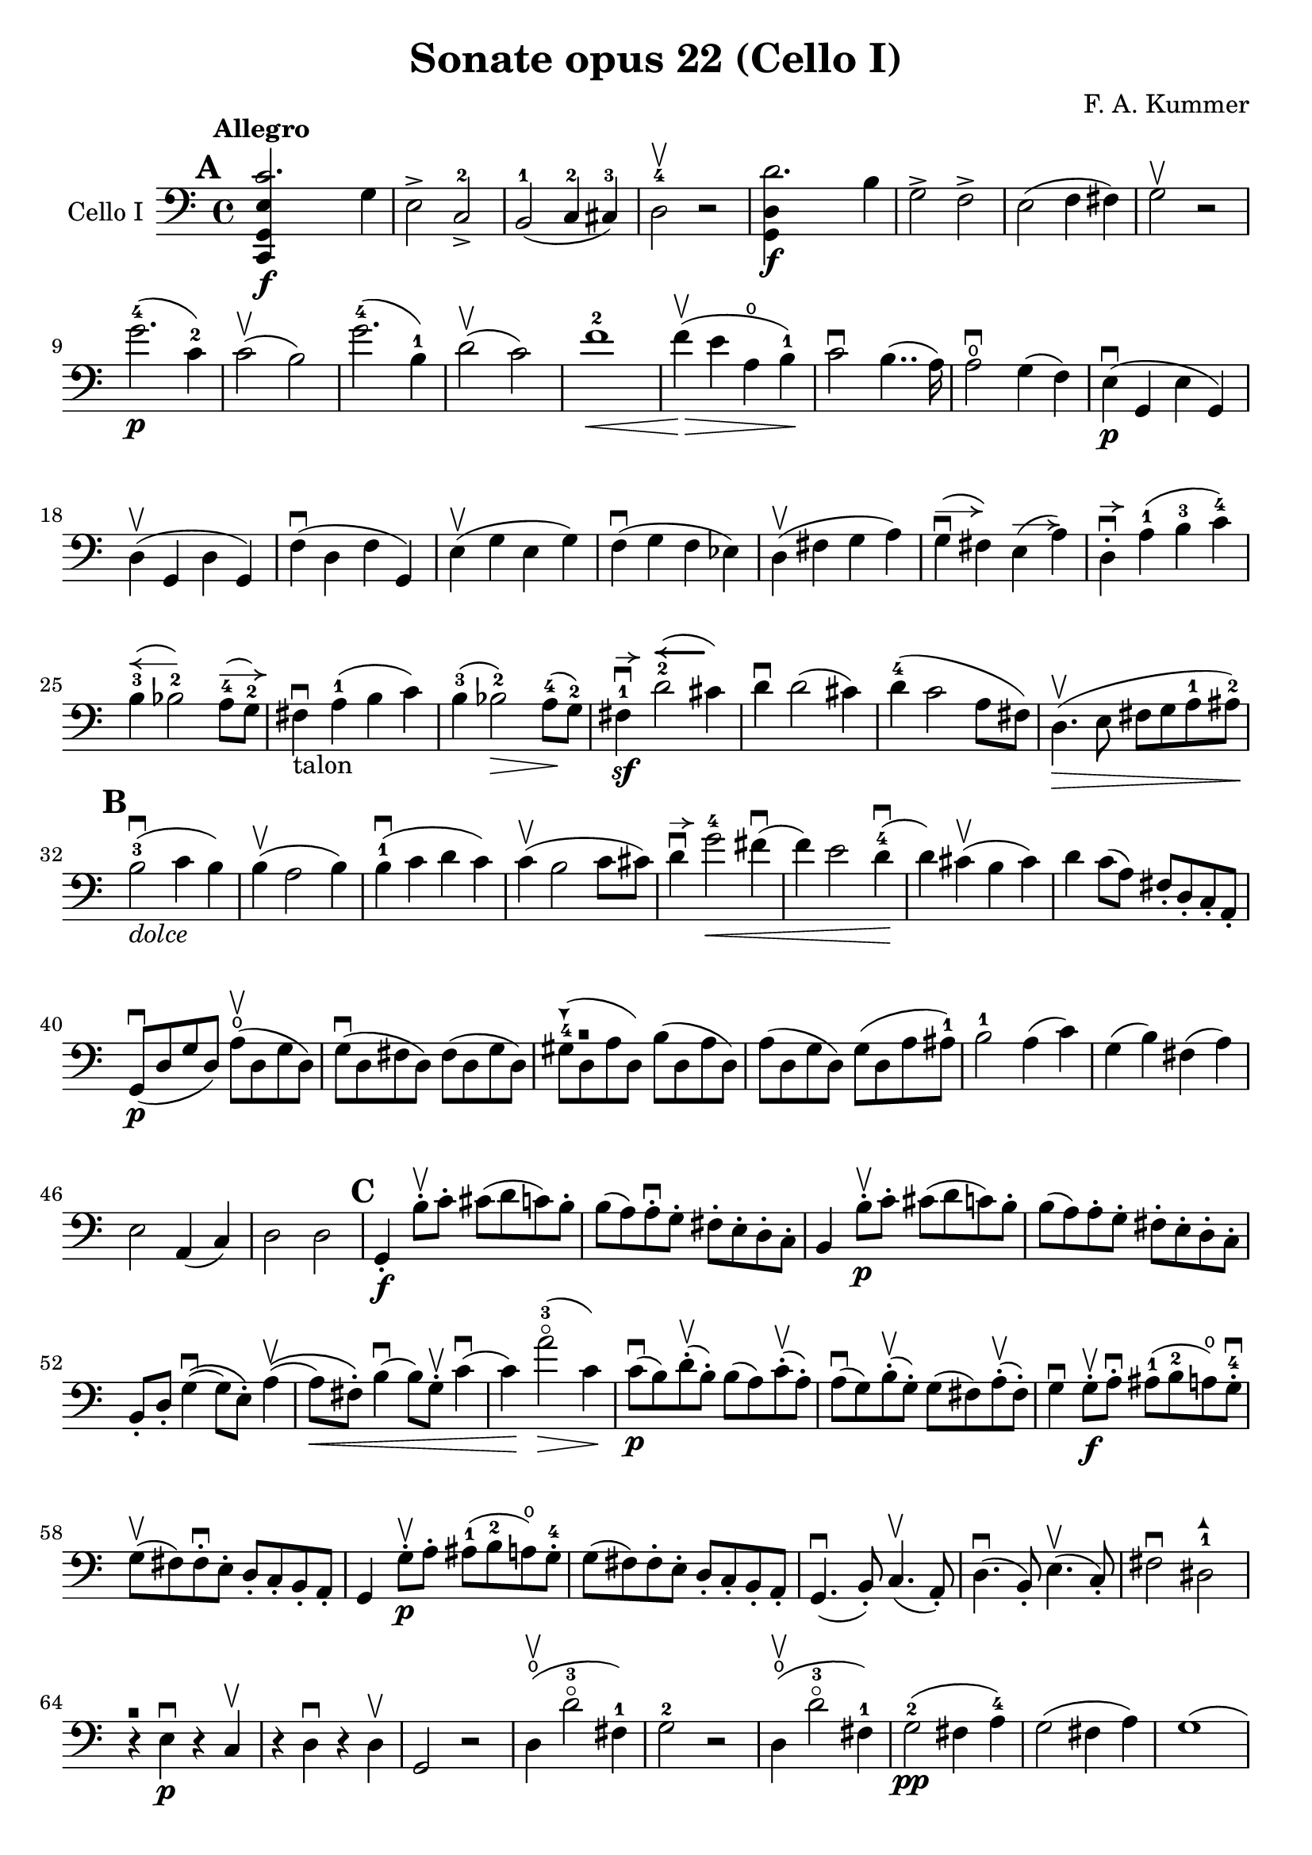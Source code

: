 #(set-global-staff-size 21)

\version "2.18.2"

\header {
  title = "Sonate opus 22 (Cello I)"
  composer = "F. A. Kummer"
}

\language "italiano"

allonger = \markup {
  \center-column {
    \combine
    \draw-line #'(-4 . 0)
    \arrow-head #X #RIGHT ##f
  }
}

allongercourt = \markup {
  \center-column {
    \combine
    \draw-line #'(-2 . 0)
    \arrow-head #X #RIGHT ##f
  }
}

retenir = \markup {
  \center-column {
    \concat {
      \arrow-head #X #LEFT ##f
      \hspace #-1
      \draw-line #'(-4 . 0)
    }
  }
}

retenirAppuyer = \markup {
  \center-column {
    \concat {
      \arrow-head #X #LEFT ##f
      \hspace #-1
      \override #'(thickness . 3)
      \draw-line #'(-4 . 0)
    }
  }
}

extup = \markup {
  \center-column {
    \arrow-head #Y #UP ##t
  }
}

extdown = \markup {
  \center-column {
    \arrow-head #Y #DOWN ##t
  }
}

extover = \markup {
  \center-column {
    \beam #0.75 #0 #0.75
  }
}

\score {
  \new Staff
  \with {instrumentName = #"Cello I"}
  {
    \override TextScript.avoid-slur = #'inside
    \override TextScript.outside-staff-priority = ##f
    \override Score.Fingering.avoid-slur = #'inside
    \override Score.StrokeFinger.avoid-slur = #'inside
    \override Hairpin.to-barline = ##f
    \tempo Allegro
    \time 4/4
    \key do \major
    \clef bass

    \mark \default
    \repeat volta 2 {
      <<do,4\f sol,4 mi4 do'2.>> sol4                                  % 1
      mi2-> do2->-2                                                    % 2
      si,2-1(do4-2 dod-3)                                              % 3
      re2-4\upbow r2                                                   % 4
      <<sol,4\f re4 re'2.>> si4                                        % 5
      sol2-> fa2->                                                     % 6
      mi2(fa4 fad4)                                                    % 7
      sol2\upbow r2                                                    % 8
      sol'2.-4\p(do'4-2)                                               % 9
      do'2\upbow(si2)                                                  % 10
      sol'2.-4(si4-1)                                                  % 11
      re'2\upbow(do'2)                                                 % 12
      fa'1-2\<                                                         % 13
      fa'4\upbow\!\>(mi'4 la4\open si4-1)\!                            % 14
      do'2\downbow si4..(la16)                                         % 15
      la2\downbow\open sol4(fa4)                                       % 16
      mi4\p\downbow(sol,4 mi4 sol,4)                                   % 17
      re4\upbow(sol,4 re4 sol,4)                                       % 18
      fa4\downbow(re4 fa4 sol,4)                                       % 19
      mi4\upbow(sol4 mi4 sol4)                                         % 20
      fa4\downbow(sol4 fa4 mib4)                                       % 21
      re4\upbow(fad4 sol4 la4)                                         % 22
      sol4^\allonger\downbow(fad4) mi4^\allonger(la4)                  % 23
      re4-.^\allongercourt\downbow la4-1(si4-3 do'4-4)                 % 24
      si4-3^\retenir(sib2-2) la8-4^\allonger(sol8-2)                   % 25
      fad4\downbow-\markup{talon} la4-1(si4 do'4)                      % 26
      si4-3(sib2-2\>) la8-4\!(sol8-2)                                  % 27
      fad4-1\sf\downbow^\allongercourt
      re'2-2^\retenirAppuyer(dod'4)                                    % 28
      re'4\downbow re'2(dod'4)                                         % 29
      re'4-4(do'2 la8 fad8)                                            % 30
      re4.\upbow\>(mi8 fad8 sol8 la8-1 lad8-2)\!                       % 31
      \mark \default
      si2-3\downbow_\markup{\italic dolce}(do'4 si4)                   % 32
      si4\upbow(la2 si4)                                               % 33
      si4-1\downbow(do'4 re'4 do'4)                                    % 34
      do'4\upbow(si2 do'8 dod'8)                                       % 35
      re'4\downbow^\allongercourt
      sol'2-4\<fad'4\downbow(                                          % 36
      fa'4) mi'2 re'4-4\downbow\!(                                     % 37
      re'4) dod'4\upbow(si4 dod'4)                                     % 38
      re'4 do'8(la8) fad8-. re8-. do8-. la,8-.                         % 39
      sol,8\downbow\p(re8 sol8 re8)
      la8\open\upbow(re8 sol8 re8)                                     % 40
      sol8\downbow(re8 fad8 re8) fad8(re8 sol8 re8)                    % 41
      sold8-4^\extdown(re8^\extover la8 re8) si8(re8 la8 re8)          % 42
      la8(re8 sol8 re8) sol8(re8 la8 lad8-1)                           % 43
      si2-1 la4(do'4)                                                  % 44
      sol4(si4) fad4(la4)                                              % 45
      mi2 la,4(do4)                                                    % 46
      re2 re2                                                          % 47
      \mark \default
      sol,4-.\f si8-.\upbow do'8-. dod'8(re'8 do'8) si8-.              % 48
      si8(la8) la-.\downbow sol8-. fad8-. mi8-. re8-. do8-.            % 49
      si,4 si8-.\upbow\p do'8-. dod'8(re'8 do'8) si8-.                 % 50
      si8(la8) la8-. sol8-. fad8-. mi8-. re8-. do8-.                   % 51
      si,8-. re8-. sol4\downbow\((sol8) mi8-.\) la4\upbow\((           % 52
      la8\<) fad8-.\)
      si4\downbow(si8) sol8-.\upbow
      do'4\downbow(          % 53
      do'4)\! la'2-3\flageolet\>(do'4)\!                                % 54
      do'8\downbow\p(si8) re'8-.\upbow(si8-.) si8(la8)
      do'8-.\upbow(la8-.)                                              % 55
      la8\downbow(sol8) si8-.\upbow(sol-.) sol8(fad8)
      la-.\upbow(fad8-.)                                               % 56
      sol4\downbow sol8-.\f\upbow la8-.\downbow
      lad8-1(si8-2 la8\open) sol8-.-4\downbow                          % 57
      sol8\upbow(fad8) fad8-.\downbow mi8-. re8-. do8-. si,8-. la,8-.  % 58
      sol,4 sol8-.\p\upbow la8-. lad8-1(si8-2 la8\open) sol8-.-4       % 59
      sol8(fad8) fad8-. mi8-. re8-. do8-. si,8-. la,8-.                % 60
      sol,4.\downbow(si,8-.) do4.\upbow(la,8-.)                        % 61
      re4.\downbow(si,8-.) mi4.\upbow(do8-.)                           % 62
      fad2\downbow red2-1^\extup\!                                     % 63
      r4^\extover mi4\p\downbow r4 do4\upbow                           % 64
      r4 re4\downbow r4 re4\upbow                                      % 65
      sol,2 r2                                                         % 66
      re4\open\upbow(re'2-3\flageolet fad4-1)                          % 67
      sol2-2 r2                                                        % 68
      re4\open\upbow(re'2-3\flageolet fad4-1)                          % 69
      sol2-2\pp(fad4 la4-4)                                            % 70
      sol2(fad4 la4)                                                   % 71
      sol1(                                                            % 72
      sol2) r2                                                         % 73
      }
      \mark \default
      <<sol,4\f re4 sol'2.-4>> re'4-4                                  % 74
      si2-> sol2->                                                     % 75
      fa1                                                              % 76
      fa1                                                              % 77
      sold'2.-> mi'4-2                                                 % 78
      si2-4-> sold2-1->                                                % 79
      re1-2                                                            % 80
      re1                                                              % 81
      mi'2.-2\p(la4\open)                                              % 82
      la2-2(sold2-1)                                                   % 83
      mi'2.(si4-1)                                                     % 84
      re'2(do'2)                                                       % 85
      do'4.->(si8) si4.->(la8)                                         % 86
      re'2 do'2                                                        % 87
      si2 do'4.->(la8)                                                 % 88
      mi4-.\downbow^\allongercourt re4\upbow(do4 si,4)                 % 89
      do4(mi4 do4 mi4)                                                 % 90
      si,4(mi4 si,4 mi4)                                               % 91
      sold,4-1(mi4-2 sold,4 mi4)                                       % 92
      sol,!4(mi4-1 sol,4 mi4)                                          % 93
      fa4(la4) mi4(sol4)                                               % 94
      re4(fa4) do4(mi4)                                                % 95
      sib,\downbow(la,4 sol,4 sib,4)                                   % 96
      do1                                                              % 97
      \mark \default
      fa,4 <<fa4\p la4>> r4 <<fa4 la4\upbow>>                          % 98
      r4 <<fa4 la4\downbow>> la4(fa4)                                  % 99
      mi4 <<sib,4 mi4>> r4 <<sib,4 mi4\upbow>>                         % 100
      r4 <<sib,4 mi4\downbow>> sol,4(do,4)                             % 101
      fa,4 r8 do'8-.\p\upbow si8(do'8) r8 do'8-.                       % 102
      re'8\downbow(do'8) r8 do'8-.\upbow\<
      do'8\downbow(re'8 mi'8 fa'8)                                     % 103
      sol'4\!\upbow r8 la8\upbow sib-1(la8) r8 la8                     % 104
      sib8(la8) r8 la8\upbow\< la8\downbow(dod'8 re'8 mi'8)            % 105
      fa'4\! la'4-3\flageolet sol'4(fa'4)                              % 106
      mi'2\f fad'4(mi'8 fad'8)                                         % 107
      sol'4 r4 sol2\p\upbow                                            % 108
      la2\downbow si2                                                  % 109
      \mark \default
      <<do,4\f sol,4 mi4 do'2.>> sol4                                  % 110
      mi2-> do2-2->                                                    % 111
      si,2-1(do4 dod4)                                                 % 112
      re2-4 r2                                                         % 113
      <<sol,4\f re4 re'2.>> si4                                        % 114
      sol2-> fa2->                                                     % 115
      mi2(fa4 fad4)                                                    % 116
      sol2 r2                                                          % 117
      sol'2.-4\p(do'4)                                                 % 118
      do'2(si2)                                                        % 119
      sol'2.(si4)                                                      % 120
      re'2(do'2)                                                       % 121
      fa'1                                                             % 122
      mi'4->(re'4-> do'4-> si4->)                                      % 123
      la4\pp r4 sol4 r4                                                % 124
      fad4 r4 fa4 r4                                                   % 125
      mi2_\markup{\italic dolce}(fa4 mi4)                              % 126
      mi4(re2 mi4)                                                     % 127
      mi4(fa4 sol4 fa4)                                                % 128
      fa4(mi2 fa4)                                                     % 129
      sol4 do'2 si4(                                                   % 130
      si4) fa'2-2(mi'4)                                                % 131
      la4\<(si8 do'8 re'4-1 red'4-2)                                   % 132
      mi'4-3(fa'2-4)\! r4                                              % 133
      do8\p(sol,8 do8 sol,8) re8(sol,8 do8 sol,8)                      % 134
      do8(sol,8 si,8 sol,8) si,8(sol,8 do8 sol,8)                      % 135
      dod8-4^\extdown(sol,8^\extover re8 sol,8) mi8(sol,8 re8 sol,8)   % 136
      re8(sol,8 do!8 sol,8) do8(sol,8 re8 sol,8)                       % 137
      mi2 re2                                                          % 138
      sol,2 do2                                                        % 139
      <<fa1 la1>>                                                      % 140
      <<{mi2 fa2}\\ {\stemUp sol,2(sol,2) \stemNeutral}>>              % 141
      \mark \default
      mi4 mi'8-1-.\f fa'8-. fad'8(sol'8 fa'8) mi'8-.                   % 142
      mi'8(re'8-4) re'8-. do'8-. si8-. la8-. sol8-. fa8-.              % 143
      mi4 mi8\p-. fa8-. fad8(sol8 fa8) mi8-.                           % 144
      mi8\upbow(re8) re8-.\downbow do8-. si,8-. la,8-. sol,8-. fa,8-.  % 145
      mi,8-. sol,8-. do4\((do8) la,8-.\) re4\((                        % 146
      re8) si,8-.\) mi4\((mi8) do8-.\) fa4(                            % 147
      fa4) re'8-.\upbow(do'8-. si-. la8-. sol8-. fa8-.)                % 148
      mi4 sol'4.\>(fa'8 la8 re'8)\!                                    % 149
      re'8\p(do'8) r8 do'8-.\upbow do'8\downbow(si8) r8 si8-.          % 150
      do'4\f do'8-. re'8-1-. red'8(mi'8 re'8) do'8-2-.                 % 151
      do'8(si8) si8-. la8-. sol8-. fa8-. mi8-. re8-.                   % 152
      do4 do8\p-. re8-. red8-1(mi8 re8 ) do8-4-.                       % 153
      do8(si,8) si,8-. la,8-. sol,8-. fa,8-. mi,8-. re,8-.             % 154
      do,4.(mi,8-.) fa,4.(re,8-.)                                      % 155
      sol,4.\<(mi,8-.) la,4.(fa,8-.)\!                                 % 156
      si,4 si8-.(la8-. sol8-. fa8-. mi8-. re8-.)                       % 157
      do4 r4 <<fa4 la4\upbow>> r4                                      % 158
      r4 <<sol,4\p mi4\downbow>> r4 <<sol,4 re4\upbow>>                % 159
      <<sol,8 mi8>> r8 mi4\<(fa4 fad4)                                 % 160
      sol8.\downbow(sol16-.) la8.\upbow(la16-.)
      si8.\downbow(si16-.) do'8.\upbow(do'16-.)\!                      % 161
      re'4 mi'4-1 fa'8.(fa'16-.) sol'8.(sol'16-.)                      % 162
      la'4-3\flageolet\f r4 si4 r4                                     % 163
      do'2 r2                                                          % 164
      sol'2.(si4)                                                      % 165
      do'2 r2                                                          % 166
      sol'2.(si4)                                                      % 167
      do'2\pp(si4 re'4)                                                % 168
      do'2(si4 re'4)                                                   % 169
      do'4 r4 <<sol4-2\f mi'4-4>> r4                                   % 170
      <<mi1-1 do'1-2\fermata>>                                         % 171
      \bar "|."
  }
}

\score {
  \new Staff
  \with {instrumentName = #"Cello I"}
  {
    \override Hairpin.to-barline = ##f
    \tempo Andantino
    \time 3/4
    \key fa \major
    \clef bass

    fa2.\p                                                             % 1
    la2.\open                                                          % 2
    do'4\<(re'4 do'4)\!                                                % 3
    do'8(sib8) la4 r4                                                  % 4
    re'2\downbow sol4                                                  % 5
    do'2 fa4                                                           % 6
    sib4 sib8\>(do'8) la8(sib8)\!                                      % 7
    sol2 r4                                                            % 8
    fa2.\turn                                                          % 9
    la2.                                                               % 10
    do'4\<(re'4 do'4)\!                                                % 11
    do'8(sib8) la4 r4                                                  % 12
    re'2\downbow sol4                                                  % 13
    do'2 fa4                                                           % 14
    sib4.\>(la8 sol8 sold8)\!                                          % 15
    la2 r4                                                             % 16
    do'4\p(sib4) la4                                                   % 17
    re'4.(do'8) sib4                                                   % 18
    sib4.\<(si8 do'4)\!                                                % 19
    do'4.\<(dod'8 re'4)\!                                              % 20
    mib'4.\> re'8\!(sib!8 sol8)                                        % 21
    reb'4.\> do'8\!(la8 fa8)                                           % 22
    lab2\sf(sol8 fa8)                                                  % 23
    mi4(do'8 si8 sib8 sol8)                                            % 24
    fa2.\p                                                             % 25
    la2.                                                               % 26
    do'4(re'4 do'4)                                                    % 27
    do'8(sib8) la4 r4                                                  % 28
    re'2\downbow\<(sol'4)\!                                            % 29
    do'2-2\<(fa'4)\!                                                   % 30
    sib4(la4) do'4\((                                                  % 31
    do'8) sib8\) sol'16 fa'16 mi'16 re'16-4 do'16 sib16 la16 sol16     % 32
    fa2\turn(sol8 mi8)                                                 % 33
    fa4 r8 la8(sol8 fa8)                                               % 34
    mi8(re8) dod2                                                      % 35
    \bar "||"
    re8(la8) sol8(la8) fa8(la8)                                        % 36
    mi8(la8) re8(la8) sol8(la8)                                        % 37
    fa8(re8) mi8(fa8 sol8 sold8)                                       % 38
    la8(re'8 dod'8 la8) sol!8(mi8)                                     % 39
    re8(la8) sol8(la8) fa8(la8)                                        % 40
    mi8(la8) re8(la8) dod'8(la8)                                       % 41
    do'!8(si!8 sib8 la8) lab8(fa8)                                     % 42
    <<{la,!4 do4(si,!8 sib,8)} \\
      {do,4 do,2}>>                                                    % 43
    la,8-.\p la,8(sol,8 fa,8 mi,8 re,8)                                % 44
    do,2.(                                                             % 45
    do,8) sib,!8(la,8 sol,8 fa,8 mib,8                                 % 46
    re,8) do8(sib,8 la,8 sol,8 fad,8)                                  % 47
    la,8(sol,8 do8 sib,8 la,8 sol,8)                                   % 48
    fa,8\<(mi,8 re,8 do,8)\! sib,!8(la,8)                              % 49
    re8(do8) fa8(mi8 re8 do8)                                          % 50
    fa8(mi8 re8 do8 si,8 sib,!8                                        % 51
    la,8) r8 <<{re4.(fa8)} \\ {la,2\f}>>                               % 52
    <<la,4 mi4>> r4 r4                                                 % 53
    re8\p(la8) sol8(la8) fa8(la8)                                      % 54
    mi8(la8) re8(la8) sol8(la8)                                        % 55
    fa8(re8) mi8(fa8 sol8 sold8)                                       % 56
    la8(re'8 dod'8 la8) sol!8(mi8)                                     % 57
    re8(la8 re'8 do'!8) sib!8(sol8)                                    % 58
    la,8(mi8 la8 sol8) fa8(re8)                                        % 59
    sol,8(sib,8) la,2                                                  % 60
    re4 r4 r4                                                          % 61
    r8 sib8\downbow(la8 sol8 fa8 mi8)                                  % 62
    mi4 r4 r4                                                          % 63
    \bar "||"
    fa2.\p                                                             % 64
    la2.                                                               % 65
    do'4\<(re'4 do'4)\!                                                % 66
    do'8(sib8) la4 r4                                                  % 67
    re'2\downbow sol4                                                  % 68
    do'2 fa4                                                           % 69
    sib4\> sib8(do'8) la8(sib8)\!                                      % 70
    sol2 r4                                                            % 71
    do'4(sib4) la4                                                     % 72
    re'4.(do'8) sib4                                                   % 73
    sib4.\<(si8 do'4)\!                                                % 74
    do'4.\<(dod'8 re'4)\!                                              % 75
    mib'4.\> re'8\!(sib8 sol8)                                         % 76
    reb'4.\> do'8\!(la8 fa8)                                           % 77
    lab2\sf(sol8 fa8)                                                  % 78
    mi4(do'8 si!8 sib8 sol8)                                           % 79
    fa2.\p\turn                                                        % 80
    la2.                                                               % 81
    do'4(re'4 do'4)                                                    % 82
    do'8(sib8) la4 r4                                                  % 83
    re'2\downbow\<(sol'4)\!                                            % 84
    do'2\<(fa'4)\!                                                     % 85
    sib4(la4) do'4\((                                                  % 86
                    do'8) sib8\)
    sol'16-4(fa'16 mi'16 re'16-4 do'16 sib16 la16 sol16)               % 87
    fa2(\turn sol8 mi8)                                                % 88
    fa8-. do8(sib,8 la,8 sol,8 fa,8)                                   % 89
    mi,2.(                                                             % 90
    mib,8) fad,8(sol,8 la,8 sib,8 do8)                                 % 91
    sib,!8\<fa'!8(mi'8 re'8 do'8 si8)\!                                % 92
    do'4 fa'4.\>(do'8)\!                                               % 93
    <<{do'2(re'8 do'8)}\\{mi2.\pp}>>                                   % 94
    fa2\turn(sol8 mi8)                                                 % 95
    fa2\turn(sol8 mi8)                                                 % 96
    fa4-. fa4-.(fa4-.)                                                 % 97
    fa2 r4                                                             % 98
    \bar "|."
  }
}